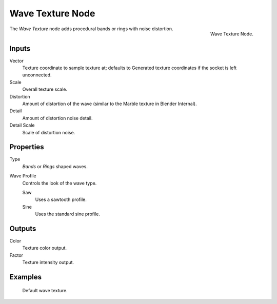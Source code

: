 .. _bpy.types.ShaderNodeTexWave:

*****************
Wave Texture Node
*****************

.. figure:: /images/render_cycles_nodes_textures_wave-texture.png
   :align: right

   Wave Texture Node.

The *Wave Texture* node adds procedural bands or rings with noise distortion.


Inputs
======

Vector
   Texture coordinate to sample texture at;
   defaults to Generated texture coordinates if the socket is left unconnected.
Scale
   Overall texture scale.
Distortion
   Amount of distortion of the wave (similar to the Marble texture in Blender Internal).
Detail
   Amount of distortion noise detail.
Detail Scale
   Scale of distortion noise.


Properties
==========

Type
   *Bands* or *Rings* shaped waves.
Wave Profile
   Controls the look of the wave type.

   Saw
      Uses a sawtooth profile.
   Sine
      Uses the standard sine profile.


Outputs
=======

Color
   Texture color output.
Factor
   Texture intensity output.


Examples
========

.. figure:: /images/render_cycles_nodes_types_textures_wave_default.jpg
   :width: 200px

   Default wave texture.
